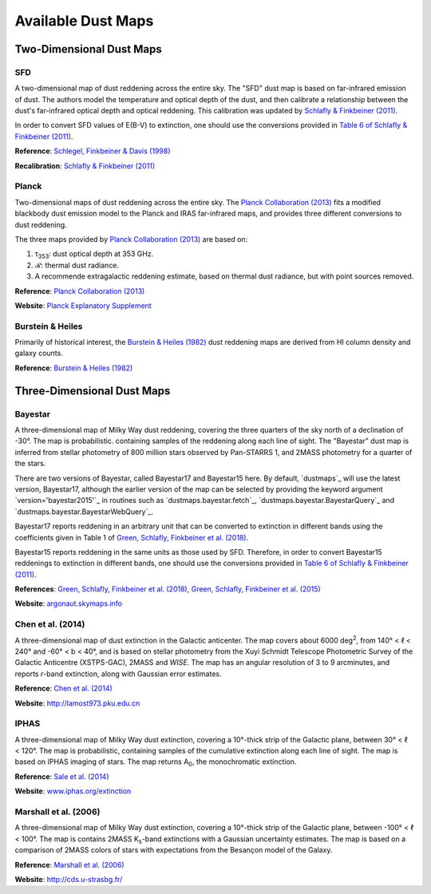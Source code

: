 Available Dust Maps
===================


Two-Dimensional Dust Maps
-------------------------


SFD
~~~

A two-dimensional map of dust reddening across the entire sky. The "SFD" dust
map is based on far-infrared emission of dust. The authors model the temperature
and optical depth of the dust, and then calibrate a relationship between the
dust's far-infrared optical depth and optical reddening. This calibration was
updated by
`Schlafly & Finkbeiner (2011) <http://adsabs.harvard.edu/abs/2011ApJ...737..103S>`_.

In order to convert SFD values of E(B-V) to extinction, one should use the
conversions provided in
`Table 6 of Schlafly & Finkbeiner (2011) <http://iopscience.iop.org/0004-637X/737/2/103/article#apj398709t6>`_.

**Reference**: `Schlegel, Finkbeiner & Davis (1998) <http://adsabs.harvard.edu/abs/1998ApJ...500..525S>`_

**Recalibration**: `Schlafly & Finkbeiner (2011) <http://adsabs.harvard.edu/abs/2011ApJ...737..103S>`_


Planck
~~~~~~

Two-dimensional maps of dust reddening across the entire sky. The
`Planck Collaboration (2013) <http://adsabs.harvard.edu/abs/2014A%26A...571A..11P>`_
fits a modified blackbody dust emission model to the Planck and IRAS
far-infrared maps, and provides three different conversions to dust reddening.

The three maps provided by
`Planck Collaboration (2013) <http://adsabs.harvard.edu/abs/2014A%26A...571A..11P>`_
are based on:

1. τ\ :sub:`353`\ : dust optical depth at 353 GHz.
2. ℛ: thermal dust radiance.
3. A recommende extragalactic reddening estimate, based on thermal dust
   radiance, but with point sources removed.

**Reference**: `Planck Collaboration (2013) <http://adsabs.harvard.edu/abs/2014A%26A...571A..11P>`_

**Website**: `Planck Explanatory Supplement <https://wiki.cosmos.esa.int/planckpla/index.php/CMB_and_astrophysical_component_maps#The_.5Bmath.5DE.28B-V.29.5B.2Fmath.5D_map_for_extra-galactic_studies>`_


Burstein & Heiles
~~~~~~~~~~~~~~~~~

Primarily of historical interest, the
`Burstein & Heiles (1982) <http://adsabs.harvard.edu/abs/1982AJ.....87.1165B>`_
dust reddening maps are derived from HI column density and galaxy counts.

**Reference**: `Burstein & Heiles (1982) <http://adsabs.harvard.edu/abs/1982AJ.....87.1165B>`_


Three-Dimensional Dust Maps
---------------------------


Bayestar
~~~~~~~~

A three-dimensional map of Milky Way dust reddening, covering the three quarters
of the sky north of a declination of -30°. The map is probabilistic. containing
samples of the reddening along each line of sight. The "Bayestar" dust map is
inferred from stellar photometry of 800 million stars observed by Pan-STARRS 1,
and 2MASS photometry for a quarter of the stars.

There are two versions of Bayestar, called Bayestar17 and Bayestar15 here. By
default, `dustmaps`_ will use the latest version, Bayestar17, although the
earlier version of the map can be selected by providing the keyword argument
`version='bayestar2015'`_ in routines such as `dustmaps.bayestar.fetch`_,
`dustmaps.bayestar.BayestarQuery`_ and `dustmaps.bayestar.BayestarWebQuery`_.

Bayestar17 reports reddening in an arbitrary unit that can be converted to
extinction in different bands using the coefficients given in Table 1 of
`Green, Schlafly, Finkbeiner et al. (2018) <http://adsabs.harvard.edu/abs/2018arXiv180103555G>`_.

Bayestar15 reports reddening in the same units as those used by SFD. Therefore,
in order to convert Bayestar15 reddenings to extinction in different bands, one
should use the conversions provided in
`Table 6 of Schlafly & Finkbeiner (2011) <http://iopscience.iop.org/0004-637X/737/2/103/article#apj398709t6>`_.

**References**: `Green, Schlafly, Finkbeiner et al. (2018) <http://adsabs.harvard.edu/abs/2018arXiv180103555G>`_,
`Green, Schlafly, Finkbeiner et al. (2015) <http://adsabs.harvard.edu/abs/2015arXiv150701005G>`_

**Website**: `argonaut.skymaps.info <http://argonaut.skymaps.info>`_


Chen et al. (2014)
~~~~~~~~~~~~~~~~~~

A three-dimensional map of dust extinction in the Galactic anticenter. The map
covers about 6000 deg\ :sup:`2`\ , from 140° < ℓ < 240° and -60° < b < 40°, and
is based on stellar photometry from the Xuyi Schmidt Telescope Photometric
Survey of the Galactic Anticentre (XSTPS-GAC), 2MASS and *WISE*. The map has an
angular resolution of 3 to 9 arcminutes, and reports *r*-band extinction, along
with Gaussian error estimates.

**Reference**: `Chen et al. (2014) <http://adsabs.harvard.edu/abs/2014MNRAS.443.1192C>`_

**Website**: `http://lamost973.pku.edu.cn <http://lamost973.pku.edu.cn/site/Photometric-Extinctions-and-Distances/>`_


IPHAS
~~~~~

A three-dimensional map of Milky Way dust extinction, covering a 10°-thick strip
of the Galactic plane, between 30° < ℓ < 120°. The map is probabilistic,
containing samples of the cumulative extinction along each line of sight. The
map is based on IPHAS imaging of stars. The map returns A\ :sub:`0`\ , the
monochromatic extinction.

**Reference**: `Sale et al. (2014) <http://adsabs.harvard.edu/abs/2014MNRAS.443.2907S>`_

**Website**: `www.iphas.org/extinction <http://www.iphas.org/extinction/>`_


Marshall et al. (2006)
~~~~~~~~~~~~~~~~~~~~~~

A three-dimensional map of Milky Way dust extinction, covering a 10°-thick strip
of the Galactic plane, between -100° < ℓ < 100°. The map is contains 2MASS
K\ :sub:`s`\ -band extinctions with a Gaussian uncertainty estimates. The map is
based on a comparison of 2MASS colors of stars with expectations from the
Besançon model of the Galaxy.

**Reference**: `Marshall et al. (2006) <http://adsabs.harvard.edu/abs/2006A%26A...453..635M>`_

**Website**: `http://cds.u-strasbg.fr/ <http://cdsarc.u-strasbg.fr/viz-bin/qcat?J/A+A/453/635>`_
